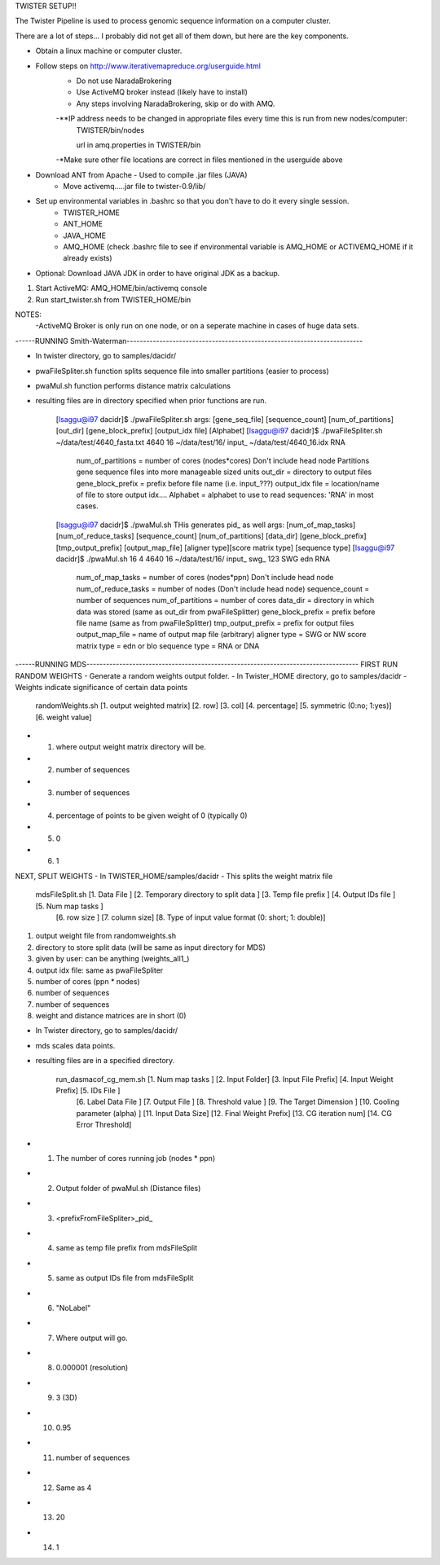 TWISTER SETUP!!

The Twister Pipeline is used to process genomic sequence information on a computer cluster.

There are a lot of steps... I probably did not get all of them down, but here are the key components.


- Obtain a linux machine or computer cluster. 

- Follow steps on http://www.iterativemapreduce.org/userguide.html
	- Do not use NaradaBrokering
	- Use ActiveMQ broker instead (likely have to install)
	- Any steps involving NaradaBrokering, skip or do with AMQ.

	-**IP address needs to be changed in appropriate files every time this is run from new nodes/computer: 
		TWISTER/bin/nodes
		
		url in amq.properties in TWISTER/bin

	-*Make sure other file locations are correct in files mentioned in the userguide above

- Download ANT from Apache - Used to compile .jar files (JAVA)
	- Move activemq.....jar file to twister-0.9/lib/

- Set up environmental variables in .bashrc so that you don't have to do it every single session.
	- TWISTER_HOME
	- ANT_HOME
	- JAVA_HOME
	- AMQ_HOME (check .bashrc file to see if environmental variable is AMQ_HOME or ACTIVEMQ_HOME if it already exists)

- Optional: Download JAVA JDK in order to have original JDK as a backup.

1. Start ActiveMQ: AMQ_HOME/bin/activemq console
2. Run start_twister.sh from TWISTER_HOME/bin


NOTES:
	-ActiveMQ Broker is only run on one node, or on a seperate machine in cases of huge data sets.


------RUNNING Smith-Waterman------------------------------------------------------------------------

- In twister directory, go to samples/dacidr/
- pwaFileSpliter.sh function splits sequence file into smaller partitions (easier to process)
- pwaMul.sh function performs distance matrix calculations
- resulting files are in directory specified when prior functions are run.


	[lsaggu@i97 dacidr]$ ./pwaFileSpliter.sh
	args:  [gene_seq_file] [sequence_count] [num_of_partitions] [out_dir] [gene_block_prefix] [output_idx file] [Alphabet]
	[lsaggu@i97 dacidr]$ ./pwaFileSpliter.sh ~/data/test/4640_fasta.txt 4640 16 ~/data/test/16/ input_ ~/data/test/4640_16.idx RNA
		
		num_of_partitions = number of cores (nodes*cores) Don't include head node  Partitions gene sequence files into more manageable sized units
		out_dir = directory to output files
		gene_block_prefix = prefix before file name (i.e. input_???)
		output_idx file = location/name of file to store output idx....
		Alphabet = alphabet to use to read sequences: 'RNA' in most cases.
		


	[lsaggu@i97 dacidr]$ ./pwaMul.sh
	THis generates pid_ as well
	args:  [num_of_map_tasks] [num_of_reduce_tasks] [sequence_count] [num_of_partitions] [data_dir] [gene_block_prefix] [tmp_output_prefix] 		[output_map_file] [aligner type][score matrix type] [sequence type]
	[lsaggu@i97 dacidr]$ ./pwaMul.sh 16 4 4640 16 ~/data/test/16/ input_ swg_ 123 SWG edn RNA
	
		num_of_map_tasks = number of cores (nodes*ppn) Don't include head node
		num_of_reduce_tasks = number of nodes (Don't include head node)
		sequence_count = number of sequences
		num_of_partitions = number of cores
		data_dir = directory in which data was stored (same as out_dir from pwaFileSplitter)
		gene_block_prefix = prefix before file name (same as from pwaFileSplitter)
		tmp_output_prefix = prefix for output files
		output_map_file = name of output map file (arbitrary)
		aligner type = SWG or NW
		score matrix type = edn or blo
		sequence type = RNA or DNA



------RUNNING MDS-----------------------------------------------------------------------------------
FIRST RUN RANDOM WEIGHTS
- Generate a random weights output folder.
- In Twister_HOME directory, go to samples/dacidr
- Weights indicate significance of certain data points

	randomWeights.sh [1. output weighted matrix] [2. row] [3. col] [4. percentage] [5. symmetric (0:no; 1:yes)] [6. weight value]

- 1. where output weight matrix directory will be.
- 2. number of sequences
- 3. number of sequences
- 4. percentage of points to be given weight of 0 (typically 0)
- 5. 0
- 6. 1


NEXT, SPLIT WEIGHTS
- In TWISTER_HOME/samples/dacidr
- This splits the weight matrix file

	mdsFileSplit.sh [1. Data File ] [2. Temporary directory to split data ] [3. Temp file prefix ] [4. Output IDs file ] [5. Num map tasks ]
			[6. row size ] [7. column size] [8. Type of input value format (0: short; 1: double)]

1. output weight file from randomweights.sh
2. directory to store split data (will be same as input directory for MDS)
3. given by user: can be anything (weights_all1_)
4. output idx file: same as pwaFileSpliter
5. number of cores (ppn * nodes)
6. number of sequences
7. number of sequences
8. weight and distance matrices are in short (0)


- In Twister directory, go to samples/dacidr/
- mds scales data points.
- resulting files are in a specified directory.

	run_dasmacof_cg_mem.sh [1. Num map tasks ] [2. Input Folder] [3. Input File Prefix] [4. Input Weight Prefix] [5. IDs File ] 
				[6. Label Data File ] [7. Output File ] [8. Threshold value ] [9. The Target Dimension ] 
				[10. Cooling parameter (alpha) ] [11. Input Data Size] [12. Final Weight Prefix] [13. CG iteration num] 
				[14. CG Error Threshold]

- 1. The number of cores running job (nodes * ppn)
- 2. Output folder of pwaMul.sh (Distance files)
- 3. <prefixFromFileSpliter>_pid_
- 4. same as temp file prefix from mdsFileSplit
- 5. same as output IDs file from mdsFileSplit
- 6. "NoLabel"
- 7. Where output will go.
- 8. 0.000001 (resolution)
- 9. 3 (3D)
- 10. 0.95
- 11. number of sequences
- 12. Same as 4
- 13. 20
- 14. 1 



